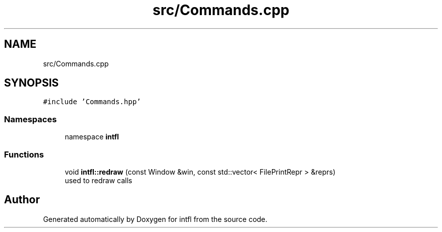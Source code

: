 .TH "src/Commands.cpp" 3 "Tue Aug 19 2025" "intfl" \" -*- nroff -*-
.ad l
.nh
.SH NAME
src/Commands.cpp
.SH SYNOPSIS
.br
.PP
\fC#include 'Commands\&.hpp'\fP
.br

.SS "Namespaces"

.in +1c
.ti -1c
.RI "namespace \fBintfl\fP"
.br
.in -1c
.SS "Functions"

.in +1c
.ti -1c
.RI "void \fBintfl::redraw\fP (const Window &win, const std::vector< FilePrintRepr > &reprs)"
.br
.RI "used to redraw calls "
.in -1c
.SH "Author"
.PP 
Generated automatically by Doxygen for intfl from the source code\&.
